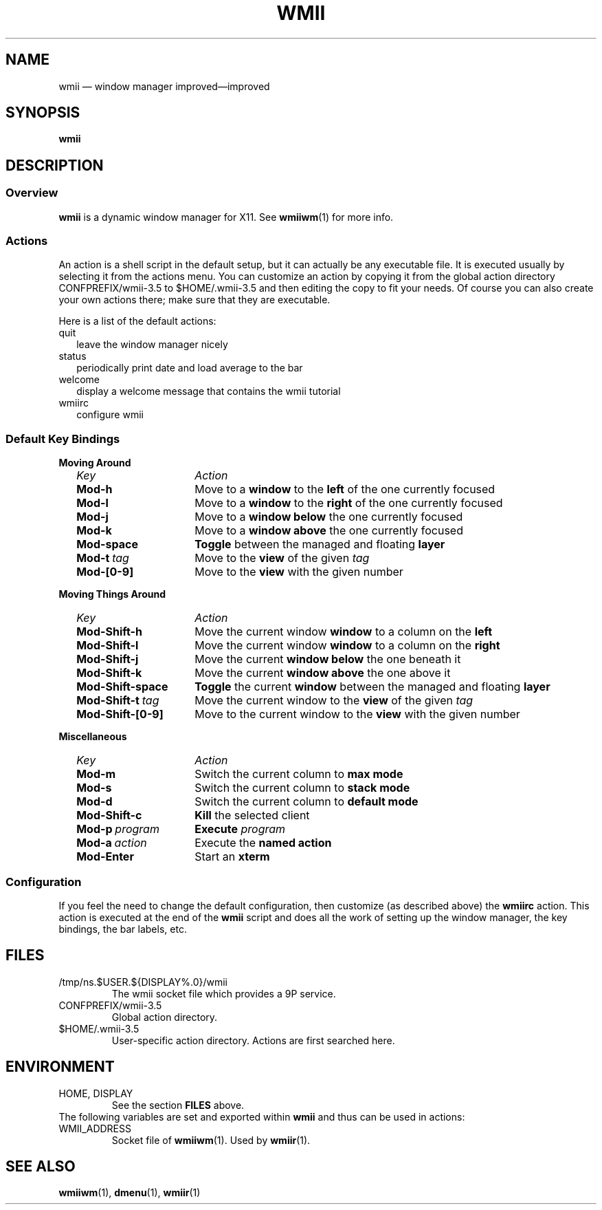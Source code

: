 .TH WMII 1 wmii-VERSION
.SH NAME
wmii \(em window manager improved\(emimproved
.SH SYNOPSIS
.B wmii
.SH DESCRIPTION
.SS Overview
.B wmii
is a dynamic window manager for X11. See
.BR wmiiwm (1)
for more info.
.SS Actions
An action is a shell script in the default setup, but it can actually be
any executable file.  It is executed usually by selecting it from the
actions menu.
You can customize an action by copying it from the global action
directory CONFPREFIX/wmii-3.5 to $HOME/.wmii-3.5 and then editing the copy to
fit your needs.  Of course you can also create your own actions there; make
sure that they are executable.
.P
Here is a list of the default actions:
.TP 2
quit
leave the window manager nicely
.TP 2
status
periodically print date and load average to the bar
.TP 2
welcome
display a welcome message that contains the wmii tutorial
.TP 2
wmiirc
configure wmii
.SS Default Key Bindings
.PD 0
.B Moving Around
.RS 2
.TP 16
.I Key	
.I Action
.TP
.B Mod-h
Move to a
.B window
to the 
.B left
of the one currently focused
.TP
.B Mod-l
Move to a
.B window
to the
.B right
of the one currently focused
.TP
.B Mod-j
Move to a
.B window below
the one currently focused
.TP
.B Mod-k
Move to a
.B window above
the one currently focused
.TP
.B Mod-space
.B Toggle
between the managed and floating
.B layer
.TP
.BI Mod-t \ tag
Move to the
.B view
of the given
.I tag
.TP
.B Mod-[0-9]
Move to the
.B view
with the given number
.PD 1
.P
.RE
.B Moving Things Around
.RS 2
.PD 0
.TP 16
.I Key
.I Action
.TP
.B Mod-Shift-h
Move the current window
.B window
to a column on the
.B left
.TP
.B Mod-Shift-l
Move the current window
.B window
to a column on the
.B right
.TP
.B Mod-Shift-j
Move the current
.B window below
the one beneath it
.TP
.B Mod-Shift-k
Move the current
.B window above
the one above it
.TP
.B Mod-Shift-space
.B Toggle
the current
.B window
between the managed and floating
.B layer
.TP
.BI Mod-Shift-t \ tag
Move the current window to the
.B view
of the given
.I tag
.TP
.B Mod-Shift-[0-9]
Move to the current window to the
.B view
with the given number
.PD 1
.P
.RE
.B Miscellaneous
.RS 2
.PD 0
.TP 16
.I Key
.I Action
.TP
.B Mod-m
Switch the current column to
.B max mode
.TP
.B Mod-s
Switch the current column to
.B stack mode
.TP
.B Mod-d
Switch the current column to
.B default mode
.TP
.B Mod-Shift-c
.B Kill
the selected client
.TP
.BI Mod-p \ program
.B Execute
.I program
.TP
.BI Mod-a \ action
Execute the
.B named action
.TP
.B Mod-Enter
Start an
.B xterm

.SS Configuration
If you feel the need to change the default configuration, then customize (as
described above) the
.B wmiirc
action.  This action is executed at the end of the
.B wmii
script and does all the work of setting up the window manager, the key
bindings, the bar labels, etc.
.SH FILES
.TP
/tmp/ns.$USER.${DISPLAY%.0}/wmii
The wmii socket file which provides a 9P service.
.TP
CONFPREFIX/wmii-3.5
Global action directory.
.TP
$HOME/.wmii-3.5
User-specific action directory.  Actions are first searched here.
.SH ENVIRONMENT
.TP
HOME, DISPLAY
See the section
.B FILES
above.
.P
The following variables are set and exported within
.B wmii
and thus can be used in actions:
.TP
WMII_ADDRESS
Socket file of
.BR wmiiwm (1).
Used by
.BR wmiir (1).
.SH SEE ALSO
.BR wmiiwm (1),
.BR dmenu (1),
.BR wmiir (1)
